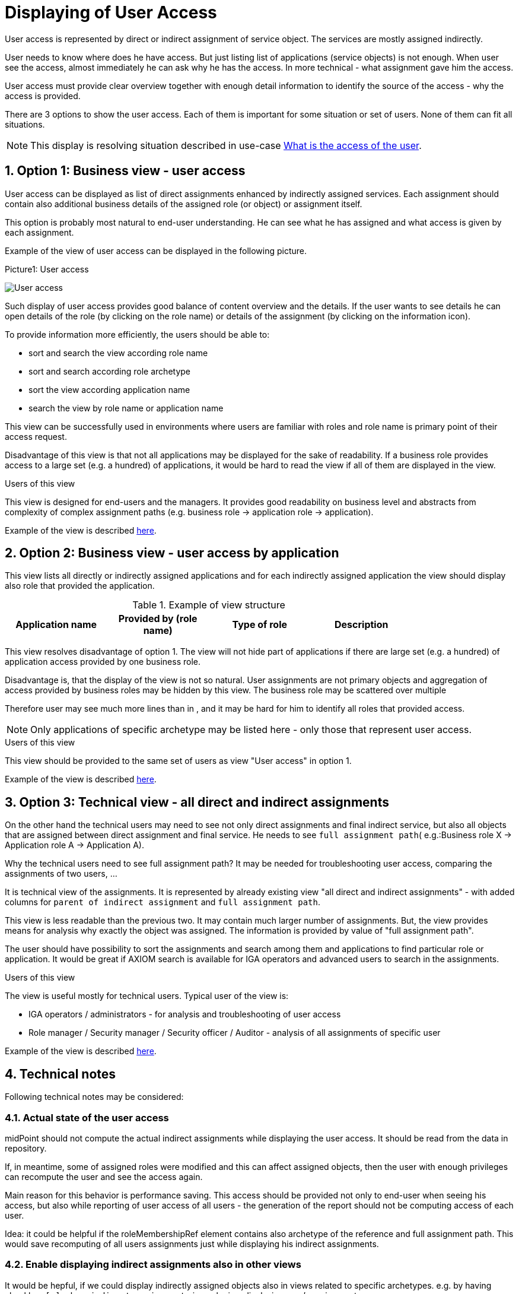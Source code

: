 = Displaying of User Access
:page-nav-title: Displaying of User Access
:page-display-order: 250
:sectnums:
:sectnumlevels: 3

User access is represented by direct or indirect assignment of service object. The services are mostly assigned indirectly.

User needs to know where does he have access. But just listing list of applications (service objects) is not enough. When user see the access, almost immediately he can ask why he has the access. In more technical - what assignment gave him the access.

User access must provide clear overview together with enough detail information to identify the source of the access - why the access is provided.

There are 3 options to show the user access. Each of them is important for some situation or set of users. None of them can fit all situations.

NOTE: This display is resolving situation described in use-case xref:../../use-cases/visibility-uc.adoc#_what_is_the_access_of_the_user[What is the access of the user].

== Option 1: Business view - user access

User access can be displayed as list of direct assignments enhanced by indirectly assigned services.
Each assignment should contain also additional business details of the assigned role (or object) or assignment itself.

This option is probably most natural to end-user understanding. He can see what he has assigned and what access is given by each assignment.

Example of the view of user access can be displayed in the following picture.

.Picture1: User access
image:user-access-view.png[User access]

Such display of user access provides good balance of content overview and the details.
If the user wants to see details he can open details of the role (by clicking on the role name) or details of the assignment (by clicking on the information icon).

To provide information more efficiently, the users should be able to:

* sort and search the view according role name
* sort and search according role archetype
* sort the view according application name
* search the view by role name or application name

This view can be successfully used in environments where users are familiar with roles and role name is primary point of their access request.

Disadvantage of this view is that not all applications may be displayed for the sake of readability. If a business role provides access to a large set (e.g. a hundred) of applications, it would be hard to read the view if all of them are displayed in the view.

.Users of this view

This view is designed for end-users and the managers. It provides good readability on business level and abstracts from complexity of complex assignment paths (e.g. business role -> application role -> application).

Example of the view is described  xref:display-user-access-examples.adoc#_option_1_business_view__user_access[here].

== Option 2: Business view - user access by application

This view lists all directly or indirectly assigned applications and for each indirectly assigned application the view should display also role that provided the application.

.Example of view structure
[options="header", width=80%]
|===
| Application name | Provided by (role name) | Type of role | Description
|===

This view resolves disadvantage of option 1. The view will not hide part of applications if there are large set (e.g. a hundred) of application access provided by one business role.

Disadvantage is, that the display of the view is not so natural. User assignments are not primary objects and aggregation of access provided by business roles may be hidden by this view. The business role may be scattered over multiple

Therefore user may see much more lines than in , and it may be hard for him to identify all roles that provided access.

NOTE: Only applications of specific archetype may be listed here - only those that represent user access.

.Users of this view
This view should be provided to the same set of users as view "User access" in option 1.

Example of the view is described  xref:display-user-access-examples.adoc#_option_2_business_view__user_access_by_application[here].

== Option 3: Technical view - all direct and indirect assignments

On the other hand the technical users may need to see not only direct assignments and final indirect service, but also all objects that are assigned between direct assignment and final service. He needs to see `full assignment path`( e.g.:Business role X -> Application role A -> Application A).

Why the technical users need to see full assignment path? It may be needed for troubleshooting user access, comparing the assignments of two users, ...

It is technical view of the assignments. It is represented by already existing view "all direct and indirect assignments" - with added columns for `parent of indirect assignment` and `full assignment path`.

This view is less readable than the previous two. It may contain much larger number of assignments.
But, the view provides means for analysis why exactly the object was assigned. The information is provided by value of "full assignment path".

The user should have possibility to sort the assignments and search among them and applications to find particular role or application. It would be great if AXIOM search is available for IGA operators and advanced users to search in the assignments.

.Users of this view
The view is useful mostly for technical users. Typical user of the view is:

* IGA operators / administrators  - for analysis and troubleshooting of user access
* Role manager / Security manager / Security officer / Auditor - analysis of all assignments of specific user

Example of the view is described  xref:display-user-access-examples.adoc#_option_3_technical_view__all_direct_and_indirect_assignments[here].

== Technical notes
Following technical notes may be considered:

=== Actual state of the user access
midPoint should not compute the actual indirect assignments while displaying the user access. It should be read from the data in repository.

If, in meantime, some of assigned roles were modified and this can affect assigned objects, then the user with enough privileges can recompute the user and see the access again.

Main reason for this behavior is performance saving. This access should be provided not only to end-user when seeing his access, but also while reporting of user access of all users - the generation of the report should not be computing access of each user.

Idea: it could be helpful if the roleMembershipRef element contains also archetype of the reference and full assignment path. This would save recomputing of all users assignments just while displaying his indirect assignments.

=== Enable displaying indirect assignments also in other views

It would be hepful, if we could display indirectly assigned objects also in views related to specific archetypes.
e.g. by having checkbox `[ ] show indirect assignments` in each view displaying user's assignment.

=== Hide some services
Not all services should be visible. The service should have option (e.g. attribute) to identify, that this service is used in displaying user access or not.

The user access view should display only services that represent user access.

Examples of such situation:

1. Having SAP (application) and its modules as application components. I want to display that the user has access to SAP-HR. Then SAP is not needed to be displayed.

=== Display access level in user access
Displaying of relation in user access view can describe user access better.
But not only the relation of assignment, but also relation of inducement - this relation may be described as "access level".